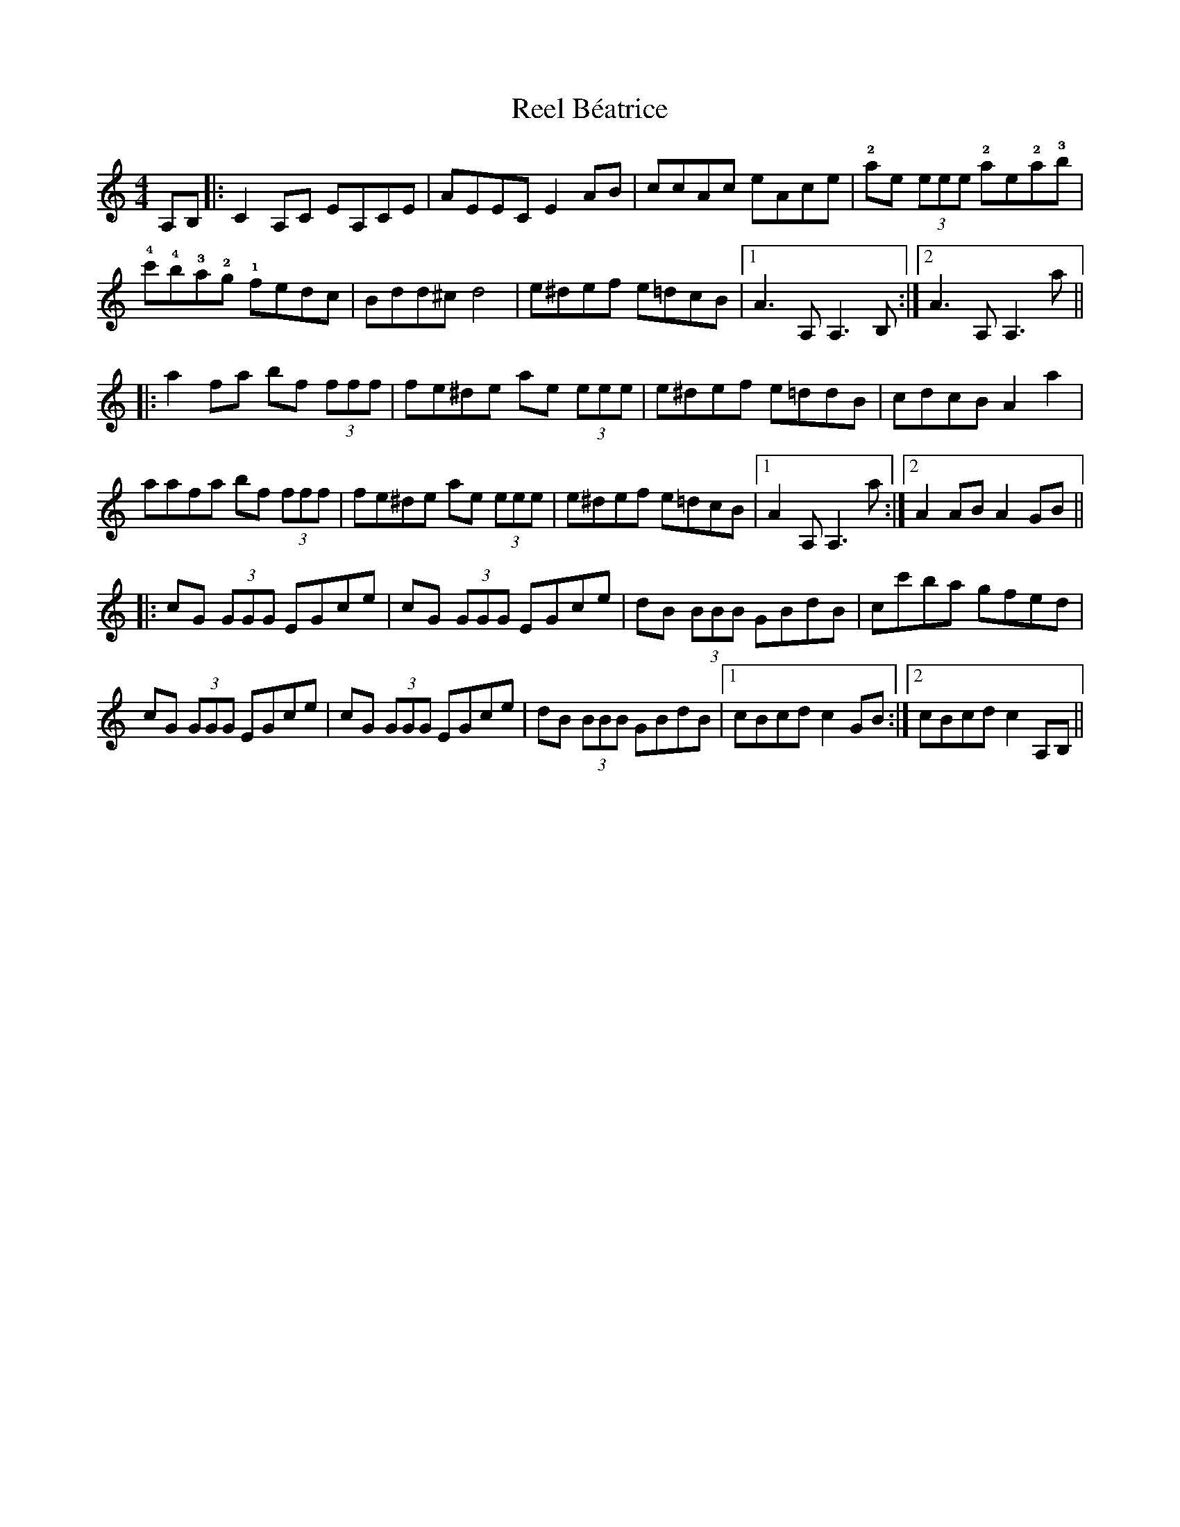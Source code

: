 X: 34012
T: Reel Béatrice
R: reel
M: 4/4
K: Aminor
A,B,|:C2 A,C EA,CE|AEEC E2 AB|ccAc eAce|!2!ae (3eee !2!a!!e!2!a!3!b|
!4!c'!4!b!3!a!2!g !1!fedc|Bdd^c d4|e^def e=dcB|1 A3 A,A,3 B,:|2 A3 A,A,3 a||
|:a2 fa bf (3fff|fe^de ae (3eee|e^def e=ddB|cdcB A2 a2|
aafa bf (3fff|fe^de ae (3eee|e^def e=dcB|1 A2 A,A,3 a:|2 A2 AB A2 GB||
|:cG (3GGG EGce|cG (3GGG EGce|dB (3BBB GBdB|cc'ba gfed|
cG (3GGG EGce|cG (3GGG EGce|dB (3BBB GBdB|1 cBcd c2 GB:|2 cBcd c2 A,B,||

